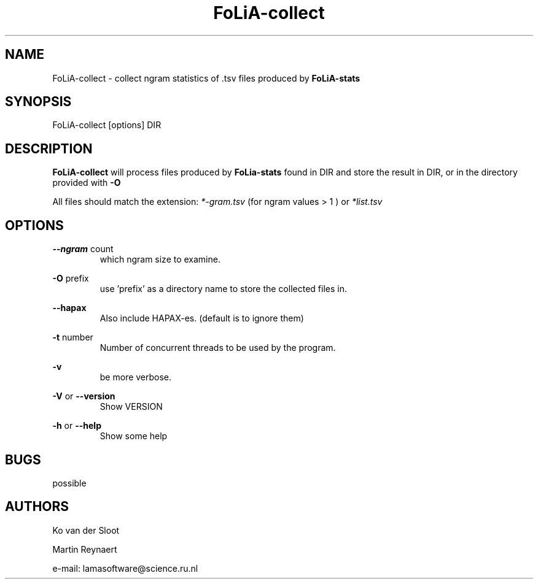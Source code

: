 .TH FoLiA-collect 1 "2021 jan 19"

.SH NAME
FoLiA-collect - collect ngram statistics of .tsv files produced by
.B FoLiA-stats

.SH SYNOPSIS
FoLiA-collect [options] DIR

.SH DESCRIPTION

.B FoLiA-collect
will process files produced by
.B FoLia-stats
found in DIR and store the result in DIR, or in
the directory provided with
.B -O

All files should match the extension:
.I *-gram.tsv
(for ngram values > 1 )
or
.I *list.tsv

.SH OPTIONS
.B --ngram
count
.RS
which ngram size to examine.
.RE

.B -O
prefix
.RS
use 'prefix' as a directory name to store the collected files in.
.RE

.B --hapax
.RS
Also include HAPAX-es. (default is to ignore them)
.RE

.B -t
number
.RS
Number of concurrent threads to be used by the program.
.RE

.B -v
.RS
be more verbose.
.RE

.B -V
or
.B
--version
.RS
Show VERSION
.RE

.B -h
or
.B --help
.RS
Show some help
.RE

.SH BUGS
possible

.SH AUTHORS

Ko van der Sloot

Martin Reynaert

e-mail: lamasoftware@science.ru.nl
